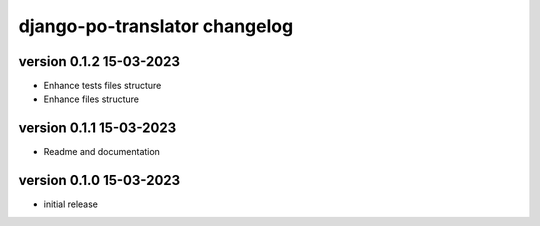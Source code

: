 ================================
django-po-translator changelog
================================


version 0.1.2 15-03-2023
-------------------------

* Enhance tests files structure
* Enhance files structure


version 0.1.1 15-03-2023
-------------------------

* Readme and documentation

version 0.1.0 15-03-2023
--------------------------

* initial release